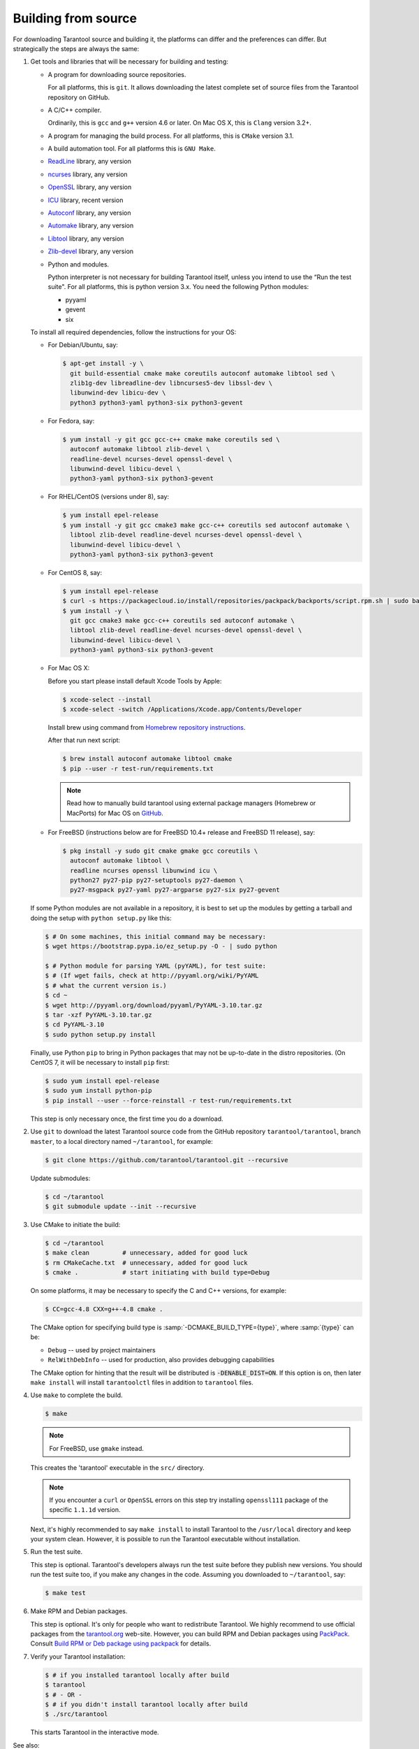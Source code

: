 .. _building_from_source:

-------------------------------------------------------------------------------
                             Building from source
-------------------------------------------------------------------------------

For downloading Tarantool source and building it, the platforms can differ and
the preferences can differ. But strategically the steps are always the same:

1.  Get tools and libraries that will be necessary for building
    and testing:

    *   A program for downloading source repositories.

        For all platforms, this is ``git``. It allows downloading the latest
        complete set of source files from the Tarantool repository on GitHub.

    *   A C/C++ compiler.

        Ordinarily, this is ``gcc`` and ``g++`` version 4.6 or later.
        On Mac OS X, this is ``Clang`` version 3.2+.

    *   A program for managing the build process.
        For all platforms, this is ``CMake`` version 3.1.

    *   A build automation tool. For all platforms this is ``GNU Make``.

    *   `ReadLine <http://www.gnu.org/software/readline/>`_ library, any version

    *   `ncurses <https://www.gnu.org/software/ncurses/>`_ library, any version

    *   `OpenSSL <https://www.openssl.org>`_ library, any version

    *   `ICU <http://site.icu-project.org/download>`_ library, recent version

    *   `Autoconf <https://www.gnu.org/software/autoconf/>`_ library, any version

    *   `Automake <https://www.gnu.org/software/automake/>`_ library, any version

    *   `Libtool <https://www.gnu.org/software/libtool/>`_ library, any version

    *   `Zlib-devel <https://www.zlib.net/>`_ library, any version

    *   Python and modules.

        Python interpreter is not necessary for building Tarantool itself, unless you
        intend to use the “Run the test suite". For all platforms, this is python
        version 3.x. You need the following Python modules:

        *   pyyaml
        *   gevent
        *   six

    To install all required dependencies, follow the instructions for your OS:

    *   For Debian/Ubuntu, say:

        ..  code-block:: console

            $ apt-get install -y \
              git build-essential cmake make coreutils autoconf automake libtool sed \
              zlib1g-dev libreadline-dev libncurses5-dev libssl-dev \
              libunwind-dev libicu-dev \
              python3 python3-yaml python3-six python3-gevent

    *   For Fedora, say:

        ..  code-block:: console

            $ yum install -y git gcc gcc-c++ cmake make coreutils sed \
              autoconf automake libtool zlib-devel \
              readline-devel ncurses-devel openssl-devel \
              libunwind-devel libicu-devel \
              python3-yaml python3-six python3-gevent

    *   For RHEL/CentOS (versions under 8), say:

        ..  code-block:: console

            $ yum install epel-release
            $ yum install -y git gcc cmake3 make gcc-c++ coreutils sed autoconf automake \
              libtool zlib-devel readline-devel ncurses-devel openssl-devel \
              libunwind-devel libicu-devel \
              python3-yaml python3-six python3-gevent

    *   For CentOS 8, say:

        ..  code-block:: console

            $ yum install epel-release
            $ curl -s https://packagecloud.io/install/repositories/packpack/backports/script.rpm.sh | sudo bash
            $ yum install -y \
              git gcc cmake3 make gcc-c++ coreutils sed autoconf automake \
              libtool zlib-devel readline-devel ncurses-devel openssl-devel \
              libunwind-devel libicu-devel \
              python3-yaml python3-six python3-gevent

    *   For Mac OS X:

        Before you start please install default Xcode Tools by Apple:

        ..  code-block:: console

            $ xcode-select --install
            $ xcode-select -switch /Applications/Xcode.app/Contents/Developer

        Install brew using command from
        `Homebrew repository instructions <https://github.com/Homebrew/inst>`_.

        After that run next script:

        ..  code-block:: console

            $ brew install autoconf automake libtool cmake
            $ pip --user -r test-run/requirements.txt

        ..  NOTE::

            Read how to manually build tarantool using external package managers
            (Homebrew or MacPorts) for Mac OS on
            `GitHub <https://github.com/tarantool/tarantool/blob/master/README.MacOSX>`_.

    *   For FreeBSD (instructions below are for FreeBSD 10.4+ release
        and FreeBSD 11 release), say:

        ..  code-block:: console

            $ pkg install -y sudo git cmake gmake gcc coreutils \
              autoconf automake libtool \
              readline ncurses openssl libunwind icu \
              python27 py27-pip py27-setuptools py27-daemon \
              py27-msgpack py27-yaml py27-argparse py27-six py27-gevent

    If some Python modules are not available in a repository,
    it is best to set up the modules by getting a tarball and
    doing the setup with ``python setup.py`` like this:

    ..  code-block:: console

        $ # On some machines, this initial command may be necessary:
        $ wget https://bootstrap.pypa.io/ez_setup.py -O - | sudo python

        $ # Python module for parsing YAML (pyYAML), for test suite:
        $ # (If wget fails, check at http://pyyaml.org/wiki/PyYAML
        $ # what the current version is.)
        $ cd ~
        $ wget http://pyyaml.org/download/pyyaml/PyYAML-3.10.tar.gz
        $ tar -xzf PyYAML-3.10.tar.gz
        $ cd PyYAML-3.10
        $ sudo python setup.py install

    Finally, use Python ``pip`` to bring in Python packages that may not be
    up-to-date in the distro repositories. (On CentOS 7, it will be necessary
    to install ``pip`` first:

    ..  code-block:: console

        $ sudo yum install epel-release
        $ sudo yum install python-pip
        $ pip install --user --force-reinstall -r test-run/requirements.txt

    This step is only necessary once, the first time you do a download.

2.  Use ``git`` to download the latest Tarantool source code from the
    GitHub repository ``tarantool/tarantool``, branch ``master``, to a
    local directory named ``~/tarantool``, for example:

    ..  code-block:: console

        $ git clone https://github.com/tarantool/tarantool.git --recursive

    Update submodules:

    ..  code-block:: console

        $ cd ~/tarantool
        $ git submodule update --init --recursive

3.  Use CMake to initiate the build:

    ..  code-block:: console

        $ cd ~/tarantool
        $ make clean         # unnecessary, added for good luck
        $ rm CMakeCache.txt  # unnecessary, added for good luck
        $ cmake .            # start initiating with build type=Debug

    On some platforms, it may be necessary to specify the C and C++ versions,
    for example:

    ..  code-block:: console

        $ CC=gcc-4.8 CXX=g++-4.8 cmake .

    The CMake option for specifying build type is :samp:`-DCMAKE_BUILD_TYPE={type}`,
    where :samp:`{type}` can be:

    *   ``Debug`` -- used by project maintainers
    *   ``RelWithDebInfo`` -- used for production, also provides debugging capabilities

    The CMake option for hinting that the result will be distributed is
    :code:`-DENABLE_DIST=ON`. If this option is on, then later ``make install``
    will install ``tarantoolctl`` files in addition to ``tarantool`` files.

4.  Use ``make`` to complete the build.

    ..  code-block:: console

        $ make

    ..  NOTE::

        For FreeBSD, use ``gmake`` instead.

    This creates the 'tarantool' executable in the ``src/`` directory.

    ..  NOTE::

        If you encounter a ``curl`` or ``OpenSSL`` errors on this step try
        installing ``openssl111`` package of the specific ``1.1.1d`` version.

    Next, it's highly recommended to say ``make install`` to install Tarantool to
    the ``/usr/local`` directory and keep your system clean. However, it is
    possible to run the Tarantool executable without installation.

..  _run_test_suite:

5.  Run the test suite.

    This step is optional. Tarantool's developers always run the test suite
    before they publish new versions. You should run the test suite too, if you
    make any changes in the code. Assuming you downloaded to ``~/tarantool``, say:

    ..  code-block:: console

        $ make test

6.  Make RPM and Debian packages.

    This step is optional. It's only for people who want to redistribute
    Tarantool. We highly recommend to use official packages from the
    `tarantool.org <https://tarantool.org/download.html>`_ web-site.
    However, you can build RPM and Debian packages using
    `PackPack <https://github.com/packpack/packpack>`_. Consult
    `Build RPM or Deb package using packpack
    <https://github.com/tarantool/tarantool/wiki/Build-RPM-or-Deb-package-using-packpack>`_
    for details.

7.  Verify your Tarantool installation:

    ..  code-block:: bash

        $ # if you installed tarantool locally after build
        $ tarantool
        $ # - OR -
        $ # if you didn't install tarantool locally after build
        $ ./src/tarantool

    This starts Tarantool in the interactive mode.

See also:

* `Tarantool README.md <https://github.com/tarantool/tarantool/blob/master/README.md>`_

